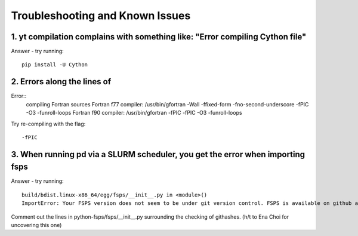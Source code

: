 Troubleshooting and Known Issues
**********

1. yt compilation complains with something like: "Error compiling Cython file"
--------------

Answer - try running::

  pip install -U Cython

2. Errors along the lines of
--------------
Error::
     compiling Fortran sources
     Fortran f77 compiler: /usr/bin/gfortran -Wall -ffixed-form -fno-second-underscore -fPIC -O3 -funroll-loops
     Fortran f90 compiler: /usr/bin/gfortran -fPIC -fPIC -O3 -funroll-loops

Try re-compiling with the flag::

  -fPIC

3. When running pd via a SLURM scheduler, you get the error when importing fsps
--------------
Answer - try running::

   build/bdist.linux-x86_64/egg/fsps/__init__.py in <module>()
   ImportError: Your FSPS version does not seem to be under git version control. FSPS is available on github at https://github.com/cconroy20/fsps and should be cloned from there

Comment out the lines in python-fsps/fsps/__init__.py surrounding the
checking of githashes.  (h/t to Ena Choi for uncovering this one)
